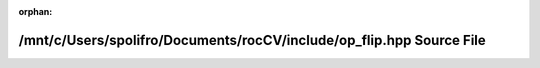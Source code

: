 .. meta::798d8ede650dbece6d8c23f8577aa2363654ca4d572146db1b678bb276b00010e2dedc986cf5840fe979d132596af7a4de2b92d270f0b7942fd693b77d85729a

:orphan:

.. title:: rocCV: /mnt/c/Users/spolifro/Documents/rocCV/include/op_flip.hpp Source File

/mnt/c/Users/spolifro/Documents/rocCV/include/op\_flip.hpp Source File
======================================================================

.. container:: doxygen-content

   
   .. raw:: html
     :file: op__flip_8hpp_source.html
